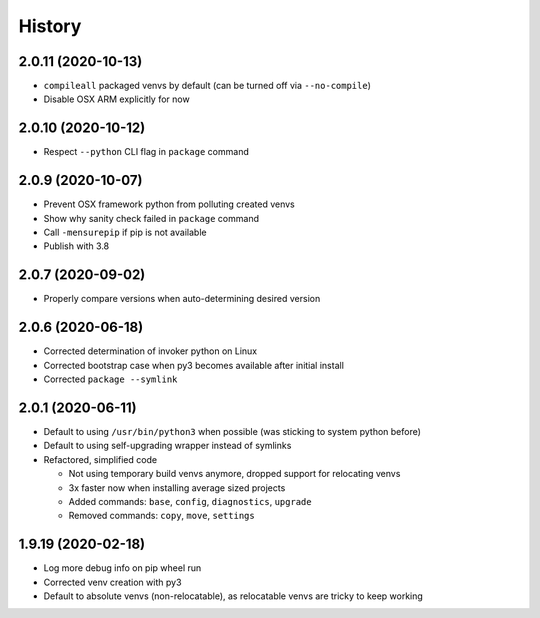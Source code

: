=======
History
=======

2.0.11 (2020-10-13)
-------------------

* ``compileall`` packaged venvs by default (can be turned off via ``--no-compile``)

* Disable OSX ARM explicitly for now


2.0.10 (2020-10-12)
-------------------

* Respect ``--python`` CLI flag in ``package`` command


2.0.9 (2020-10-07)
------------------

* Prevent OSX framework python from polluting created venvs

* Show why sanity check failed in ``package`` command

* Call ``-mensurepip`` if pip is not available

* Publish with 3.8


2.0.7 (2020-09-02)
------------------

* Properly compare versions when auto-determining desired version


2.0.6 (2020-06-18)
------------------

* Corrected determination of invoker python on Linux

* Corrected bootstrap case when py3 becomes available after initial install

* Corrected ``package --symlink``


2.0.1 (2020-06-11)
------------------

* Default to using ``/usr/bin/python3`` when possible (was sticking to system python before)

* Default to using self-upgrading wrapper instead of symlinks

* Refactored, simplified code

  * Not using temporary build venvs anymore, dropped support for relocating venvs

  * 3x faster now when installing average sized projects

  * Added commands: ``base``, ``config``, ``diagnostics``, ``upgrade``

  * Removed commands: ``copy``, ``move``, ``settings``


1.9.19 (2020-02-18)
-------------------

* Log more debug info on pip wheel run

* Corrected venv creation with py3

* Default to absolute venvs (non-relocatable), as relocatable venvs are tricky to keep working
